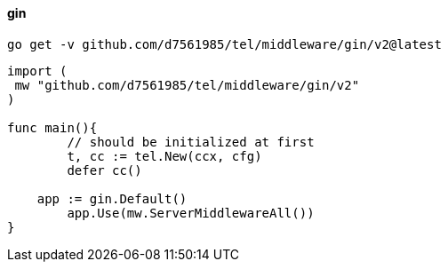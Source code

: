 ==== gin
[source,bash]
----
go get -v github.com/d7561985/tel/middleware/gin/v2@latest
----

[source,go]
----
import (
 mw "github.com/d7561985/tel/middleware/gin/v2"
)

func main(){
	// should be initialized at first
	t, cc := tel.New(ccx, cfg)
	defer cc()

    app := gin.Default()
	app.Use(mw.ServerMiddlewareAll())
}
----